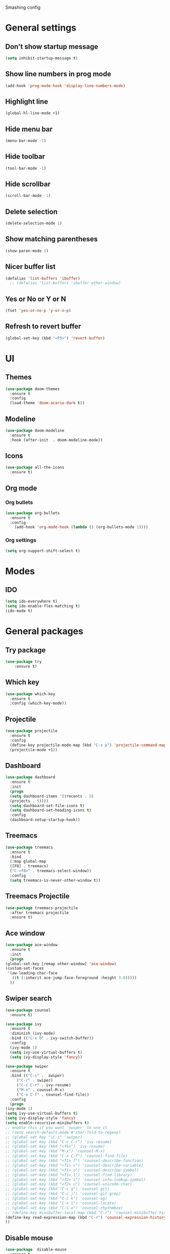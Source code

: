 Smashing config

* General settings

** Don't show startup message
   #+BEGIN_SRC emacs-lisp
   (setq inhibit-startup-message t)
   #+END_SRC

** Show line numbers in prog mode
   #+BEGIN_SRC emacs-lisp
   (add-hook 'prog-mode-hook 'display-line-numbers-mode)
   #+END_SRC

** Highlight line
   #+BEGIN_SRC emacs-lisp
   (global-hl-line-mode +1)
   #+END_SRC

** Hide menu bar
   #+BEGIN_SRC emacs-lisp
   (menu-bar-mode -1)
   #+END_SRC

** Hide toolbar
   #+BEGIN_SRC emacs-lisp
   (tool-bar-mode -1)
   #+END_SRC

** Hide scrollbar
   #+BEGIN_SRC emacs-lisp
   (scroll-bar-mode -1)
   #+END_SRC

** Delete selection
   #+BEGIN_SRC emacs-lisp
   (delete-selection-mode 1)
   #+END_SRC

** Show matching parentheses
   #+BEGIN_SRC emacs-lisp
   (show-paren-mode 1)
   #+END_SRC

** Nicer buffer list
   #+BEGIN_SRC emacs-lisp
   (defalias 'list-buffers 'ibuffer)
     ;; (defalias 'list-buffers 'ibuffer-other-window)
   #+END_SRC

** Yes or No or Y or N
   #+BEGIN_SRC emacs-lisp
     (fset 'yes-or-no-p 'y-or-n-p)
   #+END_SRC

**  Refresh to revert buffer
   #+BEGIN_SRC emacs-lisp
     (global-set-key (kbd "<F5>") 'revert-buffer)
   #+END_SRC
* UI

** Themes
   #+BEGIN_SRC emacs-lisp
   (use-package doom-themes
     :ensure t
     :config
     (load-theme 'doom-acario-dark t))
   #+END_SRC

** Modeline
   #+BEGIN_SRC emacs-lisp
   (use-package doom-modeline
     :ensure t
     :hook (after-init  . doom-modeline-mode))
   #+END_SRC

** Icons
   #+BEGIN_SRC emacs-lisp
   (use-package all-the-icons
     :ensure t)
   #+END_SRC
   
** Org mode

*** Org bullets
    #+BEGIN_SRC emacs-lisp
    (use-package org-bullets
      :ensure t
      :config
        (add-hook 'org-mode-hook (lambda () (org-bullets-mode 1))))
    #+END_SRC

*** Org settings
    #+BEGIN_SRC emacs-lisp
    (setq org-support-shift-select t)
    #+END_SRC

* Modes 

** IDO
   #+BEGIN_SRC emacs-lisp
   (setq ido-everywhere t)
   (setq ido-enable-flex-matching t)
   (ido-mode t)
   #+END_SRC

* General packages
 
** Try package
   #+BEGIN_SRC emacs-lisp
   (use-package try
       :ensure t)
   #+END_SRC
   
** Which key
   #+BEGIN_SRC emacs-lisp
   (use-package which-key
     :ensure t
     :config (which-key-mode))
   #+END_SRC

** Projectile
   #+BEGIN_SRC emacs-lisp
   (use-package projectile
     :ensure t
     :config
     (define-key projectile-mode-map (kbd "C-x p") 'projectile-command-map)
     (projectile-mode +1))
   #+END_SRC

** Dashboard
   #+BEGIN_SRC emacs-lisp
   (use-package dashboard
     :ensure t
     :init
     (progn
     (setq dashboard-items '((recents . 5)
     (projects . 5))))
     (setq dashboard-set-file-icons t)
     (setq dashboard-set-heading-icons t)
     :config
     (dashboard-setup-startup-hook))
   #+END_SRC

** Treemacs
   #+BEGIN_SRC emacs-lisp
   (use-package treemacs
     :ensure t
     :bind
     (:map global-map
     ([F8] . treemacs)
     ("C-<f8>" . treemacs-select-window))
     :config
     (setq treemacs-is-never-other-window t))
   #+END_SRC

** Treemacs Projectile

   #+BEGIN_SRC emacs-lisp
   (use-package treemacs-projectile
     :after treemacs projectile
     :ensure t)
   #+END_SRC

** Ace window
   #+BEGIN_SRC emacs-lisp
     (use-package ace-window
       :ensure t
       :init
       (progn
	 (global-set-key [remap other-window] 'ace-window)
	 (custom-set-faces
	  '(aw-leading-char-face
	    ((t (:inherit ace-jump-face-foreground :height 3.0)))))
       ))
   #+END_SRC

** Swiper search
   #+BEGIN_SRC emacs-lisp
     (use-package counsel
       :ensure t)

     (use-package ivy
       :ensure t
       :diminish (ivy-mode)
       :bind (("C-x b" . ivy-switch-buffer))
       :config
       (ivy-mode 1)
       (setq ivy-use-virtual-buffers t)
       (setq ivy-display-style 'fancy))

     (use-package swiper
       :ensure t
       :bind (("C-s" .  swiper)
	      ("C-r" . swiper)
	      ("C-c C-r" . ivy-resume)
	      ("M-x" . counsel-M-x)
	      ("C-x C-f" . counsel-find-file))
       :config
       (progn
	 (ivy-mode 1)
	 (setq ivy-use-virtual-buffers t)
	 (setq ivy-display-style 'fancy)
	 (setq enable-recursive-minibuffers t)
	 ;; enable this if you want `swiper' to use it
	 ;; (setq search-default-mode #'char-fold-to-regexp)
	 ;; (global-set-key "\C-s" 'swiper)
	 ;; (global-set-key (kbd "C-c C-r") 'ivy-resume)
	 ;; (global-set-key (kbd "<f6>") 'ivy-resume)
	 ;; (global-set-key (kbd "M-x") 'counsel-M-x)
	 ;; (global-set-key (kbd "C-x C-f") 'counsel-find-file)
	 ;; (global-set-key (kbd "<f1> f") 'counsel-describe-function)
	 ;; (global-set-key (kbd "<f1> v") 'counsel-describe-variable)
	 ;; (global-set-key (kbd "<f1> o") 'counsel-describe-symbol)
	 ;; (global-set-key (kbd "<f1> l") 'counsel-find-library)
	 ;; (global-set-key (kbd "<f2> i") 'counsel-info-lookup-symbol)
	 ;; (global-set-key (kbd "<f2> u") 'counsel-unicode-char)
	 ;; (global-set-key (kbd "C-c g") 'counsel-git)
	 ;; (global-set-key (kbd "C-c j") 'counsel-git-grep)
	 ;; (global-set-key (kbd "C-c k") 'counsel-ag)
	 ;; (global-set-key (kbd "C-x l") 'counsel-locate)
	 ;; (global-set-key (kbd "C-S-o") 'counsel-rhythmbox)
	 ;; (define-key minibuffer-local-map (kbd "C-r") 'counsel-minibuffer-history)
	 (define-key read-expression-map (kbd "C-r") 'counsel-expression-history)
     ))
   #+END_SRC

** Disable mouse
   #+BEGIN_SRC emacs-lisp
   (use-package  disable-mouse
     :ensure t
     :config
     (global-disable-mouse-mode))
   #+END_SRC
   
** Expand region
   #+BEGIN_SRC emacs-lisp
   (use-package expand-region
     :ensure t
     :bind
       ("C-=" . er/expand-region)
       ("C--" . er/contract-region))
   #+END_SRC

** Centaur tabs
   #+BEGIN_SRC emacs-lisp
   (use-package centaur-tabs
     :ensure t
     :config
     (setq centaur-tabs-set-bar 'over 
           centaur-tabs-set-icons t
	   centaur-tabs-gray-out-icons 'buffer
	   centaur-tabs-height 24
	   centaur-tabs-set-modified-marker t
	   centaur-tabs-modified-marker "*")
	(centaur-tabs-mode t)
	:bind
	("C-<next>" . centaur-tabs-forward)
	("C-<prior>" . centaur-tabs-backward))
   #+END_SRC

** Company autocomplete
   #+BEGIN_SRC emacs-lisp
     (use-package company
       :ensure t
       :init
       (add-hook 'after-init-hook 'global-company-mode))
   #+END_SRC
  
** Flycheck
   #+BEGIN_SRC emacs-lisp
     (use-package flycheck
       :ensure t
       :init
       (global-flycheck-mode))
   #+END_SRC

* Javascript

** RJSX Mode
   #+BEGIN_SRC emacs-lisp
     (use-package rjsx-mode
       :ensure t
       :mode "\\.js\\'")
   #+END_SRC

** Tide
   #+BEGIN_SRC emacs-lisp
     (defun setup-tilde-mode()
       "Setup function for tide."
       (interactive)
       (tide-setup)
       (flycheck-mode +1)
       (setq flycheck-check-syntax-automatically '(save mode-enabled))
       (tide-hl-identifier-mode +1)
       (company-mode +1))

     (use-package tide
       :ensure t
       :after (rjsx-mode company flycheck)
       :hook (rjsx-mode . setup-tide-mode))
   #+END_SRC
   
** Prettier
   #+BEGIN_SRC emacs-lisp
   (use-package prettier-js
     :ensure t
     :after (rjsx-mode)
     :hook (rjsx-mode . prettier-js-mode))
   #+END_SRC
